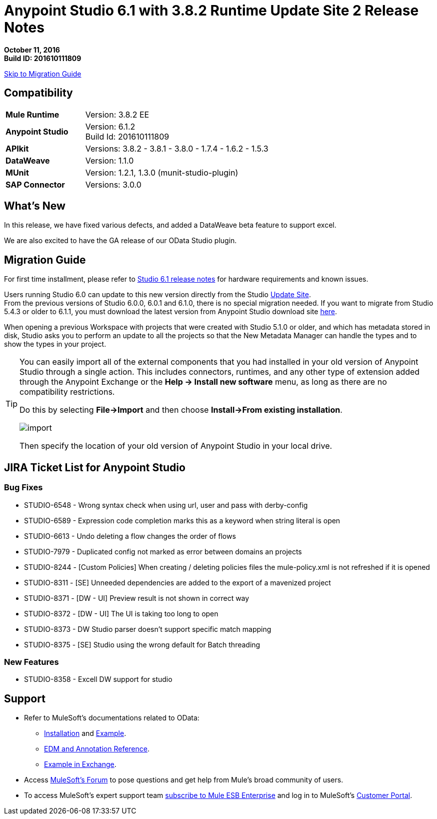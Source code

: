 = Anypoint Studio 6.1 with 3.8.2 Runtime Update Site 2 Release Notes

*October 11, 2016* +
*Build ID: 201610111809*

xref:migration[Skip to Migration Guide]

== Compatibility

[cols="30a,70a"]
|===
| *Mule Runtime*
| Version: 3.8.2 EE

|*Anypoint Studio*
|Version: 6.1.2 +
Build Id: 201610111809

|*APIkit*
|Versions: 3.8.2 - 3.8.1 - 3.8.0 - 1.7.4 - 1.6.2 - 1.5.3

|*DataWeave* +
|Version: 1.1.0

|*MUnit* +
|Version: 1.2.1, 1.3.0 (munit-studio-plugin)

|*SAP Connector*
|Versions: 3.0.0
|===


== What's New

In this release, we have fixed various defects, and added a DataWeave beta feature to support excel.

We are also excited to have the GA release of our OData Studio plugin.

[[migration]]
== Migration Guide

For first time installment, please refer to link:/release-notes/anypoint-studio-6.1-with-3.8.1-runtime-release-notes#hardware-requirements[Studio 6.1 release notes] for hardware requirements and known issues.

Users running Studio 6.0 can update to this new version directly from the Studio link:/anypoint-studio/v/6/studio-update-sites[Update Site]. +
From the previous versions of Studio 6.0.0, 6.0.1 and 6.1.0, there is no special migration needed. If you want to migrate from Studio 5.4.3 or older to 6.1.1, you must download the latest version from Anypoint Studio download site link:https://www.mulesoft.com/platform/studio[here].

When opening a previous Workspace with projects that were created with Studio 5.1.0 or older, and which has metadata stored in disk, Studio asks you to perform an update to all the projects so that the New Metadata Manager can handle the types and to show the types in your project.


[TIP]
====
You can easily import all of the external components that you had installed in your old version of Anypoint Studio through a single action. This includes connectors, runtimes, and any other type of extension added through the Anypoint Exchange or the ​*Help -> Install new software*​ menu, as long as there are no compatibility restrictions.

Do this by selecting *File->Import* and then choose *Install->From existing installation*.

image:import_extensions.png[import]

Then specify the location of your old version of Anypoint Studio in your local drive.
====

== JIRA Ticket List for Anypoint Studio

=== Bug Fixes

* STUDIO-6548 - Wrong syntax check when using url, user and pass with derby-config
* STUDIO-6589 - Expression code completion marks this as a keyword when string literal is open
* STUDIO-6613 - Undo deleting a flow changes the order of flows
* STUDIO-7979 - Duplicated config not marked as error between domains an projects
* STUDIO-8244 - [Custom Policies] When creating / deleting policies files the mule-policy.xml is not refreshed if it is opened
* STUDIO-8311 - [SE] Unneeded dependencies are added to the export of a mavenized project
* STUDIO-8371 - [DW - UI] Preview result is not shown in correct way
* STUDIO-8372 - [DW - UI] The UI is taking too long to open
* STUDIO-8373 - DW Studio parser doesn't support specific match mapping
* STUDIO-8375 - [SE] Studio using the wrong default for Batch threading


=== New Features

* STUDIO-8358 - Excell DW support for studio


== Support

* Refer to MuleSoft’s documentations related to OData:
** link:/apikit/creating-an-odata-api-with-apikit#installing-the-apikit-odata-extension[Installation] and link:/apikit/creating-an-odata-api-with-apikit#odata-mysql-example[Example].
** link:/apikit/apikit-odata-extension-reference[EDM and Annotation Reference].
** link:https://github.com/mulesoft/apikit-odata-example[Example in Exchange].
* Access link:http://forums.mulesoft.com/[MuleSoft’s Forum] to pose questions and get help from Mule’s broad community of users.
* To access MuleSoft’s expert support team link:https://www.mulesoft.com/support-and-services/mule-esb-support-license-subscription[subscribe to Mule ESB Enterprise] and log in to MuleSoft’s link:http://www.mulesoft.com/support-login[Customer Portal].
